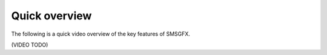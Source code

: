 Quick overview
==============
The following is a quick video overview of the key features of SMSGFX.

(VIDEO TODO)
